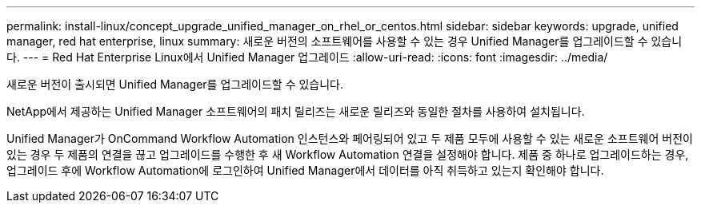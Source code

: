 ---
permalink: install-linux/concept_upgrade_unified_manager_on_rhel_or_centos.html 
sidebar: sidebar 
keywords: upgrade, unified manager, red hat enterprise, linux 
summary: 새로운 버전의 소프트웨어를 사용할 수 있는 경우 Unified Manager를 업그레이드할 수 있습니다. 
---
= Red Hat Enterprise Linux에서 Unified Manager 업그레이드
:allow-uri-read: 
:icons: font
:imagesdir: ../media/


[role="lead"]
새로운 버전이 출시되면 Unified Manager를 업그레이드할 수 있습니다.

NetApp에서 제공하는 Unified Manager 소프트웨어의 패치 릴리즈는 새로운 릴리즈와 동일한 절차를 사용하여 설치됩니다.

Unified Manager가 OnCommand Workflow Automation 인스턴스와 페어링되어 있고 두 제품 모두에 사용할 수 있는 새로운 소프트웨어 버전이 있는 경우 두 제품의 연결을 끊고 업그레이드를 수행한 후 새 Workflow Automation 연결을 설정해야 합니다. 제품 중 하나로 업그레이드하는 경우, 업그레이드 후에 Workflow Automation에 로그인하여 Unified Manager에서 데이터를 아직 취득하고 있는지 확인해야 합니다.
